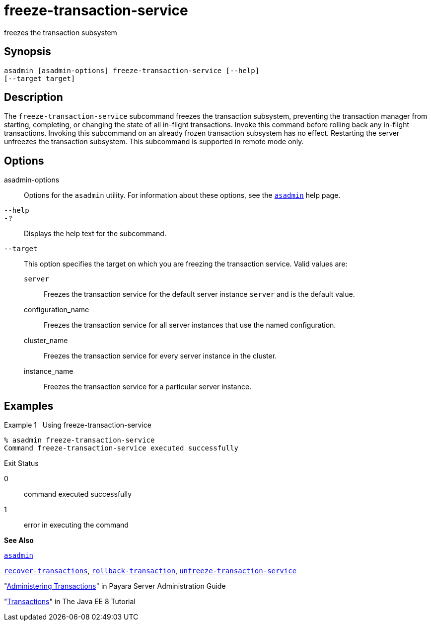 [[freeze-transaction-service]]
= freeze-transaction-service

freezes the transaction subsystem

[[synopsis]]
== Synopsis

[source,shell]
----
asadmin [asadmin-options] freeze-transaction-service [--help] 
[--target target]
----

[[descroiption]]
== Description

The `freeze-transaction-service` subcommand freezes the transaction subsystem, preventing the transaction manager from starting, completing, or changing the state of all in-flight transactions. Invoke this command before rolling back any in-flight transactions. Invoking this subcommand on an already frozen transaction subsystem has no effect. Restarting the server unfreezes the transaction subsystem. This subcommand is supported in remote mode only.

[[options]]
== Options

asadmin-options::
  Options for the `asadmin` utility. For information about these options, see the xref:asadmin.adoc#asadmin[`asadmin`] help page.
`--help`::
`-?`::
  Displays the help text for the subcommand.
`--target`::
  This option specifies the target on which you are freezing the transaction service. Valid values are: +
  `server`;;
    Freezes the transaction service for the default server instance `server` and is the default value.
  configuration_name;;
    Freezes the transaction service for all server instances that use the named configuration.
  cluster_name;;
    Freezes the transaction service for every server instance in the cluster.
  instance_name;;
    Freezes the transaction service for a particular server instance.

[[examples]]
== Examples

[[GSRFM616]][[sthref1197]]

Example 1   Using freeze-transaction-service

[source,oac_no_warn]
----
% asadmin freeze-transaction-service
Command freeze-transaction-service executed successfully
----

[[sthref1198]]

Exit Status

0::
  command executed successfully
1::
  error in executing the command

*See Also*

xref:asadmin.adoc#asadmin[`asadmin`]

xref:recover-transactions.adoc#recover-transactions[`recover-transactions`],
xref:rollback-transaction.adoc#rollback-transaction[`rollback-transaction`],
xref:unfreeze-transaction-service.adoc#unfreeze-transaction-service-1[`unfreeze-transaction-service`]

"xref:docs:administration-guide:transactions.adoc[Administering Transactions]" in Payara Server Administration Guide

"http://docs.oracle.com/javaee/7/tutorial/doc/transactions.html[Transactions]"
in The Java EE 8 Tutorial


